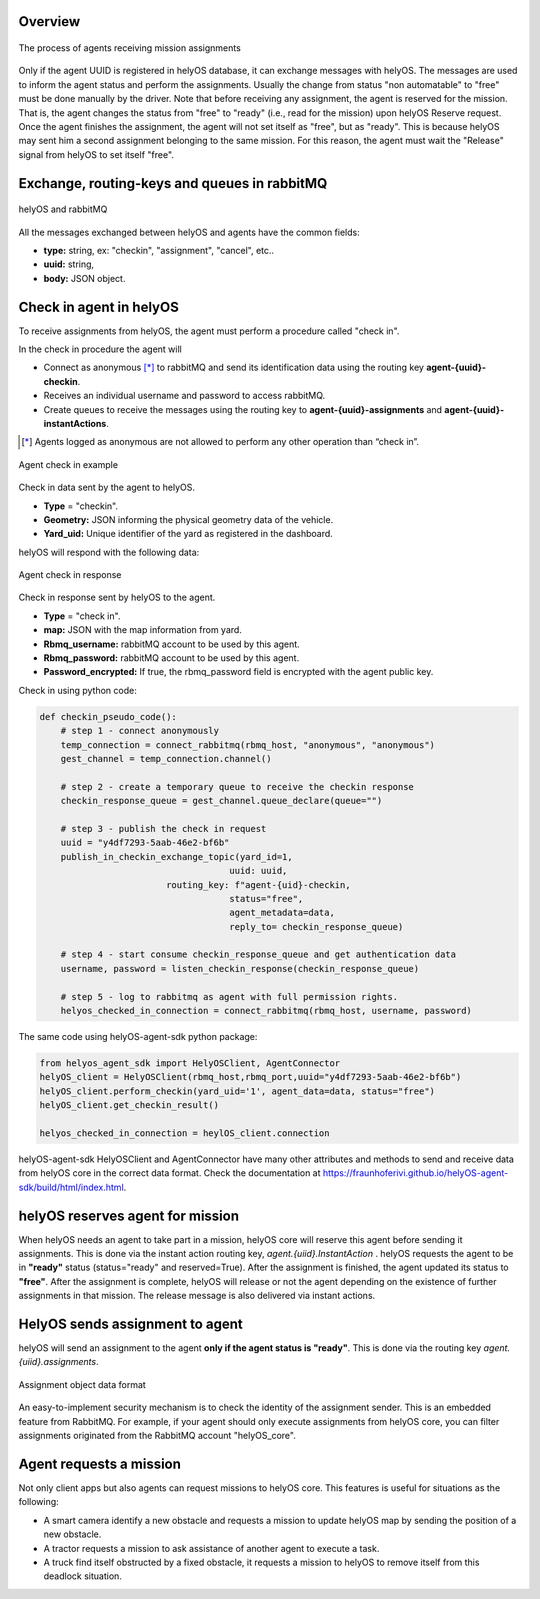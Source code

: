 Overview
--------

.. figure:: ./img/agent_receving_mission.png
    :align: center
    :width: 600

    The process of agents receiving mission assignments


Only if the agent UUID is registered in helyOS database, it can exchange messages with helyOS. The messages are used to inform the agent status and perform the assignments. 
Usually the change from status "non automatable" to "free" must be done manually by the driver. Note that before receiving any assignment, the agent is reserved for the mission.
That is, the agent changes the status from "free" to "ready" (i.e., read for the mission) upon helyOS Reserve request.
Once the agent finishes the assignment, the agent will not set itself as "free", but as "ready". 
This is because helyOS may sent him a second assignment belonging to the same mission. For this reason, the agent must wait the "Release" signal from helyOS to set itself "free".


Exchange, routing-keys and queues in rabbitMQ
---------------------------------------------

.. figure:: ./img/helyOS_rabbitMQ.png
    :align: center
    :width: 600

    helyOS and rabbitMQ

All the messages exchanged between helyOS and agents have the common fields:

- **type:** string, ex: "checkin", "assignment", "cancel", etc..
- **uuid:** string,
- **body:** JSON object.

Check in agent in helyOS
------------------------
To receive assignments from helyOS, the agent must perform a procedure called "check in".

In the check in procedure the agent will 

- Connect as anonymous [*]_ to rabbitMQ and send its identification data using the routing key **agent-{uuid}-checkin**.
- Receives an individual username and password to access rabbitMQ.
- Create queues to receive the messages using the routing key to **agent-{uuid}-assignments** and **agent-{uuid}-instantActions**.

.. [*] Agents logged as anonymous are not allowed to perform any other operation than “check in”.

.. figure:: ./img/agent_check_in.png
    :align: center
    :width: 600

    Agent check in example

Check in data sent by the agent to helyOS.

- **Type** = "checkin".
- **Geometry:** JSON informing the physical geometry data of the vehicle.
- **Yard_uid:** Unique identifier of the yard as registered in the dashboard.

helyOS will respond with the following data:

.. figure:: ./img/agent_check_in_response.png
    :align: center
    :width: 600

    Agent check in response

Check in response sent by helyOS to the agent.

- **Type** = "check in".
- **map:** JSON with the map information from yard.
- **Rbmq_username:** rabbitMQ account to be used by this agent.
- **Rbmq_password:** rabbitMQ account to be used by this agent.
- **Password_encrypted:** If true, the rbmq_password field is encrypted with the agent public key.

Check in using python code:

.. code:: python

    def checkin_pseudo_code():
        # step 1 - connect anonymously
        temp_connection = connect_rabbitmq(rbmq_host, "anonymous", "anonymous")
        gest_channel = temp_connection.channel()

        # step 2 - create a temporary queue to receive the checkin response
        checkin_response_queue = gest_channel.queue_declare(queue="")

        # step 3 - publish the check in request
        uuid = "y4df7293-5aab-46e2-bf6b"
        publish_in_checkin_exchange_topic(yard_id=1, 
                                        uuid: uuid,
                            routing_key: f"agent-{uid}-checkin,
                                        status="free",
                                        agent_metadata=data,
                                        reply_to= checkin_response_queue)    

        # step 4 - start consume checkin_response_queue and get authentication data
        username, password = listen_checkin_response(checkin_response_queue)

        # step 5 - log to rabbitmq as agent with full permission rights.
        helyos_checked_in_connection = connect_rabbitmq(rbmq_host, username, password)

The same code using helyOS-agent-sdk python package:

.. code:: python

    from helyos_agent_sdk import HelyOSClient, AgentConnector
    helyOS_client = HelyOSClient(rbmq_host,rbmq_port,uuid="y4df7293-5aab-46e2-bf6b")
    helyOS_client.perform_checkin(yard_uid='1', agent_data=data, status="free")
    helyOS_client.get_checkin_result()

    helyos_checked_in_connection = heylOS_client.connection

helyOS-agent-sdk HelyOSClient and AgentConnector have many other attributes and methods to send and receive data from helyOS core in the correct data format. 
Check the documentation at https://fraunhoferivi.github.io/helyOS-agent-sdk/build/html/index.html.

helyOS reserves agent for mission
---------------------------------
When helyOS needs an agent to take part in a mission, helyOS core will reserve this agent before sending it assignments. This is done via the instant action routing key, *agent.{uiid}.InstantAction* . helyOS requests the agent to be in **"ready"** status (status="ready" and reserved=True). After the assignment is finished, the agent updated its status to **"free"**.  After the assignment is complete, helyOS will release or not the agent depending on the existence of further assignments in that mission. The release message is also delivered via instant actions.

HelyOS sends assignment to agent
--------------------------------
helyOS will send an assignment to the agent **only if the agent status is "ready"**.   This is done via the routing key *agent.{uiid}.assignments*. 

.. figure:: ./img/assignment-data-format.png
    :align: center
    :width: 700

    Assignment object data format

An easy-to-implement security mechanism is to check the identity of the assignment sender. This is an embedded feature from RabbitMQ. For example, if your agent should only execute assignments from helyOS core, you can filter assignments originated from the RabbitMQ account "helyOS_core".

Agent requests a mission 
------------------------

Not only client apps but also agents can request missions to helyOS core. This features is useful for situations as the following:

- A smart camera identify a new obstacle and requests a mission to update helyOS map by sending the position of a new obstacle.
- A tractor requests a mission to ask assistance of another agent to execute a task.
- A truck find itself obstructed by a fixed obstacle, it requests a mission to helyOS to remove itself from this deadlock situation.



